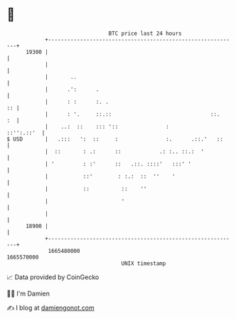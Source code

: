 * 👋

#+begin_example
                                   BTC price last 24 hours                    
               +------------------------------------------------------------+ 
         19300 |                                                            | 
               |                                                            | 
               |       ..                                                   | 
               |      .':      .                                            | 
               |      : :      :. .                                      :: | 
               |      : '.     ::.::                               ::.   :  | 
               |    ..:  ::    ::: '::               :           ::'':.::'  | 
   $ USD       |   .:::   ':  ::     :               :.      .::.'   ::     | 
               |  ::       : .:      ::            .: :.. ::.:  '           | 
               | '         : :'      ::   .::. ::::'   :::' '               | 
               |           ::'        : :.:  ::  ''    '                    | 
               |           ::          ::    ''                             | 
               |                       '                                    | 
               |                                                            | 
         18900 |                                                            | 
               +------------------------------------------------------------+ 
                1665480000                                        1665570000  
                                       UNIX timestamp                         
#+end_example
📈 Data provided by CoinGecko

🧑‍💻 I'm Damien

✍️ I blog at [[https://www.damiengonot.com][damiengonot.com]]
